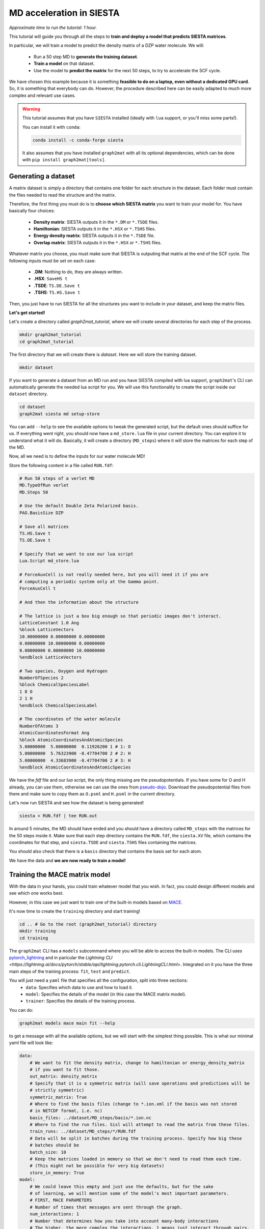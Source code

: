 ==========================
MD acceleration in SIESTA
==========================

*Approximate time to run the tutorial: 1 hour.*

This tutorial will guide you through all the steps to **train and deploy a model that predicts SIESTA matrices**.

In particular, we will train a model to predict the density matrix of a DZP water molecule. We will:

    -  Run a 50 step MD to **generate the training dataset**.
    -  **Train a model** on that dataset.
    -  Use the model to **predict the matrix** for the next 50 steps, to try to accelerate the SCF cycle.

We have chosen this example because it is something **feasible to do on a laptop, even without a dedicated GPU card**.
So, it is something that everybody can do. However, the procedure described here can be easily adapted to much more
complex and relevant use cases.

.. warning::

    This tutorial assumes that you have ``SIESTA`` installed (ideally with ``lua`` support, or you'll miss some parts!).

    You can install it with ``conda``:

    .. code-block:: bash

        conda install -c conda-forge siesta

    It also assumes that you have installed ``graph2mat`` with
    all its optional dependencies, which can be done with ``pip install graph2mat[tools]``.

Generating a dataset
--------------------

A matrix dataset is simply a directory that contains one folder for each structure in the dataset.
Each folder must contain the files needed to read the structure and the matrix.

Therefore, the first thing you must do is to **choose which SIESTA matrix** you want to train your model for. You have
basically four choices:

    - **Density matrix**: SIESTA outputs it in the ``*.DM`` or ``*.TSDE`` files.
    - **Hamiltonian**: SIESTA outputs it in the ``*.HSX`` or ``*.TSHS`` files.
    - **Energy density matrix**: SIESTA outputs it in the ``*.TSDE`` file.
    - **Overlap matrix**: SIESTA outputs it in the ``*.HSX`` or ``*.TSHS`` files.

Whatever matrix you choose, you must make sure that SIESTA is outputing that matrix at the end of the SCF cycle.
The following inputs must be set on each case:

    - **.DM**: Nothing to do, they are always written.
    - **.HSX**: ``SaveHS t``
    - **.TSDE**: ``TS.DE.Save t``
    - **.TSHS**: ``TS.HS.Save t``

Then, you just have to run SIESTA for all the structures you want to include in your dataset, and keep the matrix files.

**Let's get started!**

Let's create a directory called `graph2mat_tutorial`, where we will create several directories for each step of the process.

.. code-block:: bash

    mkdir graph2mat_tutorial
    cd graph2mat_tutorial

The first directory that we will create there is `dataset`. Here we will store the training dataset.

.. code-block:: bash

    mkdir dataset

If you want to generate a dataset from an MD run and you have SIESTA compiled with lua support,
``graph2mat``'s CLI can automatically generate the needed lua script for you.
We will use this functionality to create the script inside our ``dataset`` directory.

.. code-block:: bash

    cd dataset
    graph2mat siesta md setup-store

You can add ``--help`` to see the available options to tweak the generated script, but the default ones should suffice for us.
If everything went right, you should now have a ``md_store.lua`` file in your current directory. You can explore it to understand
what it will do. Basically, it will create a directory (``MD_steps``) where it will store the matrices for each step of the MD.

Now, all we need is to define the inputs for our water molecule MD!

Store the following content in a file called ``RUN.fdf``:

.. code-block::

    # Run 50 steps of a verlet MD
    MD.TypeOfRun verlet
    MD.Steps 50

    # Use the default Double Zeta Polarized basis.
    PAO.BasisSize DZP

    # Save all matrices
    TS.HS.Save t
    TS.DE.Save t

    # Specify that we want to use our lua script
    Lua.Script md_store.lua

    # ForceAuxCell is not really needed here, but you will need it if you are
    # computing a periodic system only at the Gamma point.
    ForceAuxCell t

    # And then the information about the structure

    # The lattice is just a box big enough so that periodic images don't interact.
    LatticeConstant 1.0 Ang
    %block LatticeVectors
    10.00000000 0.00000000 0.00000000
    0.00000000 10.00000000 0.00000000
    0.00000000 0.00000000 10.00000000
    %endblock LatticeVectors

    # Two species, Oxygen and Hydrogen
    NumberOfSpecies 2
    %block ChemicalSpeciesLabel
    1 8 O
    2 1 H
    %endblock ChemicalSpeciesLabel

    # The coordinates of the water molecule
    NumberOfAtoms 3
    AtomicCoordinatesFormat Ang
    %block AtomicCoordinatesAndAtomicSpecies
    5.00000000  5.00000000  0.11926200 1 # 1: O
    5.00000000  5.76323900 -0.47704700 2 # 2: H
    5.00000000  4.33683900 -0.47704700 2 # 3: H
    %endblock AtomicCoordinatesAndAtomicSpecies

We have the `fdf` file and our `lua` script, the only thing missing are the pseudopotentials.
If you have some for O and H already, you can use them, otherwise we can use the ones from `pseudo-dojo <https://www.pseudo-dojo.org/>`_.
Download the pseudopotential files from there and make sure to copy them as ``O.psml`` and ``H.psml`` in the current directory.

Let's now run SIESTA and see how the dataset is being generated!

.. code-block:: bash

    siesta < RUN.fdf | tee RUN.out

In around 5 minutes, the MD should have ended and you should have a directory called ``MD_steps`` with the matrices
for the 50 steps inside it. Make sure that each step directory contains the ``RUN.fdf``, the ``siesta.XV`` file, which
contains the coordinates for that step, and ``siesta.TSDE`` and ``siesta.TSHS`` files containing the matrices.

You should also check that there is a ``basis`` directory that contains the basis set for each atom.

We have the data and **we are now ready to train a model**!

Training the MACE matrix model
------------------------------

With the data in your hands, you could train whatever model that you wish. In fact, you could design different models and
see which one works best.

However, in this case we just want to train one of the built-in models based on `MACE <https://github.com/ACEsuit/mace>`_.

It's now time to create the ``training`` directory and start training!

.. code-block:: bash

    cd .. # Go to the root (graph2mat_tutorial) directory
    mkdir training
    cd training

The ``graph2mat`` CLI has a ``models`` subcommand where you will be able to access the built-in models. The CLI uses
`pytorch_lightning <https://lightning.ai/pytorch-lightning/>`_ and in paricular the `Lightning CLI <https://lightning.ai/docs/pytorch/stable/api/lightning.pytorch.cli.LightningCLI.html>`.
Integrated on it you have the three main steps of the training process: ``fit``, ``test`` and ``predict``.

You will just need a ``yaml`` file that specifies all the configuration, split into three sections:
    - ``data``: Specifies which data to use and how to load it.
    - ``model``: Specifies the details of the model (in this case the MACE matrix model).
    - ``trainer``: Specifies the details of the training process.

You can do:

.. code-block:: bash

    graph2mat models mace main fit --help

to get a message with all the available options, but we will start with the simplest thing possible.
This is what our minimal yaml file will look like:

.. code-block:: yaml

    data:
        # We want to fit the density matrix, change to hamiltonian or energy_density_matrix
        # if you want to fit those.
        out_matrix: density_matrix
        # Specify that it is a symmetric matrix (will save operations and predictions will be
        # strictly symmetric)
        symmetric_matrix: True
        # Where to find the basis files (change to *.ion.xml if the basis was not stored
        # in NETCDF format, i.e. nc)
        basis_files: ../dataset/MD_steps/basis/*.ion.nc
        # Where to find the run files. Sisl will attempt to read the matrix from these files.
        train_runs: ../dataset/MD_steps/*/RUN.fdf
        # Data will be split in batches during the training process. Specify how big these
        # batches should be
        batch_size: 10
        # Keep the matrices loaded in memory so that we don't need to read them each time.
        # (This might not be possible for very big datasets)
        store_in_memory: True
    model:
        # We could leave this empty and just use the defaults, but for the sake
        # of learning, we will mention some of the model's most important parameters.
        # FIRST, MACE PARAMETERS
        # Number of times that messages are sent through the graph.
        num_interactions: 1
        # Number that determines how you take into account many-body interactions
        # The higher, the more complex the interactions. 1 means just interact through pairs.
        correlation: 1
        # Maximum order of spherical harmonics used internally by mace.
        # This should at least be as high as your highest order orbital.
        max_ell: 2
        # Size of MACE's internal representation. Here 10 scalars, 10 vectors, and
        # 10 order 2 spherical harmonics. Increasing the number of features will most
        # likely increase the performance if you have enough data.
        hidden_irreps: 10x0e + 10x1o + 10x2e
        # The loss function to use for the optimizer. You can use any of the functions
        # in graph2mat.data.metrics. This is part of the training process, but
        # LightningCLI requires it here for some strange reason.
        loss: graph2mat.metrics.block_type_mae
        # The learning rate for the optimizer. Increasing this might make the learning
        # faster and/or increase performance, but increasing it too much might make
        # the optimizer diverge. It can also make the learning more noisy.
        optim_lr: 0.005
    trainer:
        # Run training on cpu (change to gpu if you have a GPU).
        accelerator: cpu
        # Define how the results of the training process will be logged.
        # Everything will be stored in a lightning_logs/my_first_model directory.
        # Change the name for other models that you train.
        logger:
            class_path: TensorBoardLogger
            init_args:
                name: my_first_model
                save_dir: lightning_logs
        # Number of times the training process goes over the whole dataset (one epoch)
        # We could set it to something very high if we want to stop it manually when we
        # are satisfied.
        max_epochs: 500

Are you ready for your first matrix training? You can now save these contents into a file called ``config.yaml`` and start the training process with:

.. code-block:: bash

    graph2mat models mace main fit -c config.yaml

First, you may see some torch warnings, but don't worry, these are normal! After that, you should see something like:

.. code-block:: bash

    GPU available: False, used: False
    TPU available: False, using: 0 TPU cores
    IPU available: False, using: 0 IPUs
    HPU available: False, using: 0 HPUs

Which tells you the resources you are using for training (in this case the CPU), and then a summary of your model size:

.. code-block:: bash

    | Name  | Type       | Params | Mode
    ---------------------------------------------
    0 | model | MatrixMACE | 41.8 K | train
    ---------------------------------------------
    41.8 K    Trainable params
    0         Non-trainable params
    41.8 K    Total params
    0.167     Total estimated model params size (MB)



This tells you how many parameters can the optimizer tweak in your model to fit the data.
If you play with the config file you should see this changing.

After that, you'll see some progress bar flashing through the epochs. **Congratulations, you are officially training your first matrix model!**

**Track progress**

You can just look at the log output, but you'll hardly get any insight from it.
The best way to track the training progress is to use ``tensorboard``, which you can install with ``pip``:

.. code-block:: bash

    pip install tensorboard

After that, you start tensorboard in the ``training`` directory with (in a separate terminal if training is still running):

.. code-block:: bash

    tensorboard --logdir lightning_logs

It will prompt you to open http://localhost:6006/ in your browser.
If you do that, you'll see a bunch of metrics and their evolution through training.
Probably the most important ones are **the validation metrics**, prefixed with ``val_``.
One useful feature of ``tensorboard`` is that you can pin some graphs to the top of the page, so that you can easily track them at the same time.

By clicking `here <http://localhost:6006/?pinnedCards=%5B%7B%22plugin%22%3A%22scalars%22%2C%22tag%22%3A%22val_edge_mean%22%7D%2C%7B%22plugin%22%3A%22scalars%22%2C%22tag%22%3A%22val_edge_max%22%7D%2C%7B%22plugin%22%3A%22scalars%22%2C%22tag%22%3A%22val_node_mean%22%7D%2C%7B%22plugin%22%3A%22scalars%22%2C%22tag%22%3A%22val_node_max%22%7D%5D#timeseries>`_,
you will get the mean and max absolute errors from nodes and edges pinned.
You will probably also want to set the log scale by clicking on the right-top corner menu.

If you are running 500 epochs on CPU, it should finish after less than 10 minutes.
The mean errors will probably be somewhere around 0.001, and the max errors around 0.01.
Errors will probably still be decreasing, which means that if you continued training you
would get a better model. But this is good enough for us to continue the tutorial.

Using the trained model from the CLI
------------------------------------

We now have a model that is supposedly good at predicting the density matrix of a water molecule.
You can find **a checkpoint files, containing the model's parameters** at particular steps,
in the ``lightning_logs/my_first_model/version_0/checkpoints`` directory (change version number if you want to use another one).
There you will see a ``best-X.ckpt`` and a ``last.ckpt`` file. They contain the best performing parameters
and the last parameters, respectively.

Now, how do we use these models?

Until now, we have just used the ``fit`` subcommand. It's now time to introduce two new subcommands:

    - ``test``: This will test the model on the structures you provide and give you a report of the performance.
    - ``predict``: This will use the model to predict the matrix for a new structure.

But before we use them, it is wise to understand the concept of `lightning callbacks <https://lightning.ai/docs/pytorch/stable/extensions/callbacks.html>`_.
They contain functionality that is used at the beggining/end of epochs/batches.
They are meant to be used as **plugins for the training, testing and predicting processes**.
In ``graph2mat``, we provide the following callbacks:

    - ``MatrixWriter``: Writes the computed matrices to files.
    - ``SamplewiseMetricsLogger``: Creates a csv file with the metrics individually for each structure in the dataset.
    - ``PlotMatrixError``: Plots the error of the matrices. It can add the plots to the logger or show them in the browser.

We will use them throughout this section.

First, let's say we want to test how good our model does in a particular structure in the dataset.
We can use the ``test`` subcommand to do that. It will need:

    - The checkpoint file with the model that we want to test. Passed to ``--ckpt_path``.
    - The paths of the structures that we want to test. Passed to ``--data.test_runs``.
    - Optionally, some callbacks to get more details.

To test structure 25, we can do (change name of the checkpoint by your best performing one):

.. code-block:: bash

    graph2mat models mace main test \
       --ckpt_path lightning_logs/my_first_model/version_0/checkpoints/best-2040.ckpt  \
       --data.test_runs ../dataset/MD_steps/25/RUN.fdf \
       --trainer.callbacks+ PlotMatrixError --trainer.callbacks.show True \
       --trainer.callbacks+ SamplewiseMetricsLogger

This will have three outcomes:

    - In the **terminal you will see a quick summary** of the testing process, as a table. Something like this:

.. code-block:: bash

    ┏━━━━━━━━━━━━━━━━━━━━━━━━━━━┳━━━━━━━━━━━━━━━━━━━━━━━━━━━┓
    ┃        Test metric        ┃       DataLoader 0        ┃
    ┡━━━━━━━━━━━━━━━━━━━━━━━━━━━╇━━━━━━━━━━━━━━━━━━━━━━━━━━━┩
    │       test_edge_max       │   0.0035408437252044678   │
    │      test_edge_mean       │   0.0003855021495837718   │
    │       test_edge_std       │   0.0006314062047749758   │
    │         test_loss         │   0.0007163776317611337   │
    │       test_node_max       │   0.006912112236022949    │
    │      test_node_mean       │   0.0003308755112811923   │
    │       test_node_std       │   0.0007246236782521009   │
    └───────────────────────────┴───────────────────────────┘

..

    - Due to the ``PlotMatrixError`` callback, a **plot with the matrix error** should pop **in your browser**. There you will be able to see which matrix elements have the largest error.
    - Due to the ``SamplewiseMetricsLogger`` callback, a ``sample_metrics.csv`` **file with the metrics for each structure** will be created.

Finally, we can use the model to write predictions to files.
This is possible by using the ``predict`` subcommand and the ``MatrixWriter`` callback:

.. code-block:: bash

    graph2mat models mace main predict \
       --ckpt_path lightning_logs/my_first_model/version_0/checkpoints/best-2040.ckpt  \
       --data.predict_structs ../dataset/MD_steps/*/RUN.fdf \
       --trainer.callbacks+ MatrixWriter --trainer.callbacks.output_file ML_prediction.DM

This will write the predictions to each directory of the ``MD_datataset`` folder.
With this, you can do whatever you want. For example, you could **run a SIESTA calculation
using the prediction as an initial DM**, do some **further analysis of the errors** or **use it
as the true density matrix** of the system.

There is one particular use case that requires some more advanced usage of the models: using the
predictions as initial DM for each step of a MD run. This is what we will discuss in the following section.

Molecular dynamics with predictions
-----------------------------------

In this section we are going to use our model to **produce predictions for the next 50 steps of the MD**.
This process involves two parts:

  - Launching a python server that will produce the predictions.
  - In SIESTA, running a lua script that will request predictions for each MD step.

First, we will create a directory where we will run the molecular dynamics. Let's call it ``MD_continuation``.

.. code-block:: bash

    cd .. # Go to the root (graph2mat_tutorial) directory
    mkdir MD_continuation
    cd MD_continuation

Now, let's set it up. We will use the ``graph2mat siesta md setup`` command:

.. code-block:: bash

    graph2mat siesta md setup --ml 0 --inplace

We just asked to set up the current directory (``--inplace``) to use a ML model with 0 history depth. We will see what
this 0 means later, right now all you have to know is that predictions of the model will be used directly as the first
guess for the DM.

The command will create an ``graph2mat.fdf`` file containing the logic for initializing the DM at each step. If you open it,
you will see that it contains:

    - Some fdf keys.
    - The inclusion of the ``graph2mat.lua`` script.

The ``graph2mat.lua`` script is really what gets the predictions. At each step, it requests predictions to a server that
is running the ML model. This means that there has to be a server running, we will cover this in a moment!

But first, let's set up the rest of the inputs for the MD run. We need:

    - The pseudopotential files ``O.psml`` and ``H.psml``.
    - The file containing the last step of the dataset, which is the ``siesta.XV`` file inside the dataset directory.
    - The fdf file for the MD run (`RUN.fdf`). It looks very similar to the one we used to build the dataset, with the
    difference that we will ask for the XV file to be used, we won't include the ``md_store`` lua script and
    we will include the ``graph2mat.fdf`` file:

.. code-block::

    # Include the file for DM initialization at each step
    %include graph2mat.fdf
    # Use the siesta.XV file as the initial coordinates for the MD
    MD.UseSaveXV t

    # The rest are just the options that we used to generate the dataset,
    # except that we removed the lua script line.

    # Run 50 steps of a verlet MD
    MD.TypeOfRun verlet
    MD.Steps 50

    # Use the default Double Zeta Polarized basis.
    PAO.BasisSize DZP

    # Save all matrices
    TS.HS.Save t
    TS.DE.Save t

    # ForceAuxCell is not really needed here, but you will need it if you are
    # computing a periodic system only at the Gamma point.
    ForceAuxCell t

    # And then the information about the structure

    # The lattice is just a box big enough so that periodic images don't interact.
    LatticeConstant 1.0 Ang
    %block LatticeVectors
    10.00000000 0.00000000 0.00000000
    0.00000000 10.00000000 0.00000000
    0.00000000 0.00000000 10.00000000
    %endblock LatticeVectors

    # Two species, Oxygen and Hydrogen
    NumberOfSpecies 2
    %block ChemicalSpeciesLabel
    1 8 O
    2 1 H
    %endblock ChemicalSpeciesLabel

    # The coordinates of the water molecule
    NumberOfAtoms 3
    AtomicCoordinatesFormat Ang
    %block AtomicCoordinatesAndAtomicSpecies
    5.00000000  5.00000000  0.11926200 1 # 1: O
    5.00000000  5.76323900 -0.47704700 2 # 2: H
    5.00000000  4.33683900 -0.47704700 2 # 3: H
    %endblock AtomicCoordinatesAndAtomicSpecies

We are now ready to run the MD. But first, we need to **start the server that will produce the predictions**!

Open a new terminal and type (from the ``graph2mat_tutorial`` directory):

.. code-block:: bash

    graph2mat serve training/lightning_logs/my_first_model/version_0/checkpoints/best-2040.ckpt

replacing ``best-2040.ckpt`` by the checkpoint file that you have. If everything was succesful,
you should see something like:

.. code-block:: bash

    INFO:     Started server process [121733]
    INFO:     Waiting for application startup.
    INFO:     Application startup complete.
    INFO:     Uvicorn running on http://localhost:56000 (Press CTRL+C to quit)

Congratulations, the server is running! You can check that it is working fine by using the ``request`` command:

.. code-block:: bash

    graph2mat request avail-models

Which should return a list of the available model names, in this case ``["0"]``. You should also see in the server
output that it succesfully handled the request.

We are ready now to run the MD using the predictions, let's do it! We just need to run siesta as usual:

.. code-block:: bash

    siesta < RUN.fdf | tee RUN.out

When the run finishes, it is time to evaluate how it went. A quick way to have an impression of the
performance is to run:

.. code-block:: bash

    graph2mat siesta md analyze RUN.out

It will open a table in the browser summarizing the performance of the SCF cycles. You can also
save the results to a csv file with the ``--save`` option.

.. code-block:: bash

    # Ask only for the mean
    graph2mat siesta md analyze RUN.out --agg mean --save results.csv

But these results are not enough to understand if using the ML predictions was beneficial. For that,
we need to compare with how it performed previously. Step back one directory and pass both output
files to ``analyze``:

.. code-block:: bash

    cd .. # To the graph2mat_tutorial directory
    graph2mat siesta md analyze dataset/RUN.out MD_continuation/RUN.out

The table should now contain the metrics for both runs. Has the ML improved the performance?

Whatever the answer is, take into account that **this is a super simple ML model**. It is a very small
model, and it has been trained only on 50 structures for a very short time.

Benchmarking molecular dynamics
-----------------------------------

At the end of the last section, we have seen how to compare the performance of two MD runs. However,
we have compared two different runs. A more robust test would be to test on exactly the same run.
We can also test a more diverse set of DM initialization methods. For example:

    - **Atomic densities** (*siesta_0*). This is what we do when we have no information about the system.
    - **DM from the last step** (*siesta_1*). This is the simplest approach to use the information from the dynamics.
    - **Extrapolating from the last 7 steps** (*siesta_7*). SIESTA has a built-in simple extrapolation method that can use
        the last **N** steps to extrapolate a new DM based on the atomic coordinates.
    - **ML predictions** (*ml_0*). The most straightforward method to use the predictions from the model.
    - **ML predictions + last step error** (*ml_1*). This is a very simple correction to the ML predictions, which adds
       the error from the previous step to the prediction, so that the initial DM is "prediction + previous error".

Directories with the necessary inputs for these five methods can be created with the following command:

.. code-block:: bash

    graph2mat siesta md setup --ml 0,1 --siesta 0,1,7

Follow the same procedure that we followed in the previous section to run the MD for each of these directories.
Remember, you will need to start the server for the ML prediction runs (not for the ``siesta_*`` ones)!
